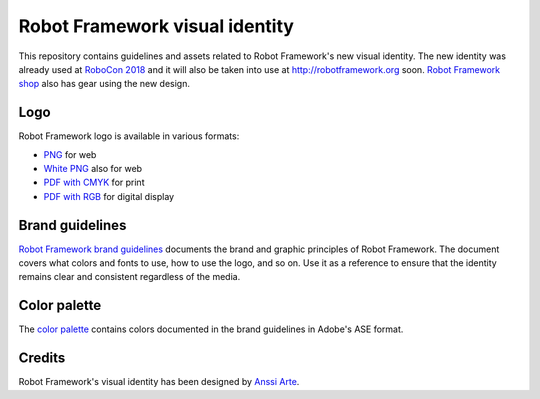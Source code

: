 Robot Framework visual identity
===============================

This repository contains guidelines and assets related to Robot
Framework's new visual identity. The new identity was already used at
`RoboCon 2018 <http://robocon.io>`_ and it will also be taken into use
at http://robotframework.org soon. `Robot Framework shop
<http://shop.robotframework.org>`_ also has gear using the new design.

Logo
----

Robot Framework logo is available in various formats:

- `PNG <logo/robot-framework.png>`_ for web
- `White PNG <logo/robot-framework-white.png>`_ also for web
- `PDF with CMYK <logo/robot-framework-cmyk.pdf>`_ for print
- `PDF with RGB <logo/robot-framework-rgb.pdf>`_ for digital display

Brand guidelines
----------------

`Robot Framework brand guidelines <robot-framework-brand-guidelines.pdf>`_
documents the brand and graphic principles of Robot Framework. The
document covers what colors and fonts to use, how to use the logo, and
so on. Use it as a reference to ensure that the identity remains clear
and consistent regardless of the media.

Color palette
-------------

The `color palette <color/robot-framework-color-palette.ase>`_
contains colors documented in the brand guidelines in Adobe's ASE
format.

Credits
-------

Robot Framework's visual identity has been designed by `Anssi Arte
<http://www.chiefgarage.com>`_.
